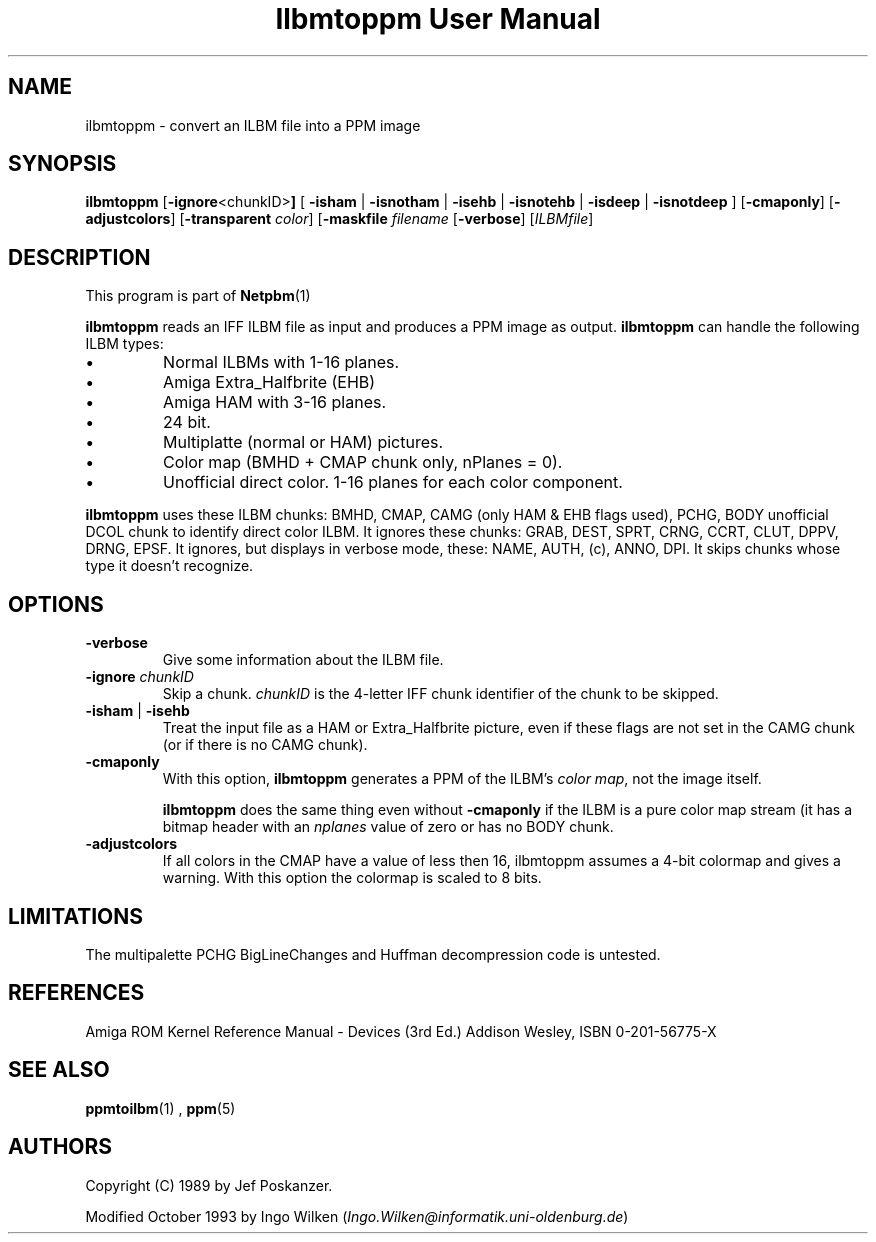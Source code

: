 \
.\" This man page was generated by the Netpbm tool 'makeman' from HTML source.
.\" Do not hand-hack it!  If you have bug fixes or improvements, please find
.\" the corresponding HTML page on the Netpbm website, generate a patch
.\" against that, and send it to the Netpbm maintainer.
.TH "Ilbmtoppm User Manual" 0 "04 October 1993" "netpbm documentation"

.SH NAME
ilbmtoppm - convert an ILBM file into a PPM image

.UN synopsis
.SH SYNOPSIS

\fBilbmtoppm\fP
[\fB-ignore\fP<chunkID>\fB]\fP
[
\fB-isham\fP | \fB-isnotham\fP |
\fB-isehb\fP | \fB-isnotehb\fP |
\fB-isdeep\fP | \fB-isnotdeep\fP
]
[\fB-cmaponly\fP]
[\fB-adjustcolors\fP]
[\fB-transparent \fP\fIcolor\fP]
[\fB-maskfile\fP \fIfilename\fP
[\fB-verbose\fP]
[\fIILBMfile\fP]

.UN description
.SH DESCRIPTION
.PP
This program is part of
.BR Netpbm (1)
.
.PP
\fBilbmtoppm\fP reads an IFF ILBM file as input and produces a PPM
image as output.  \fBilbmtoppm\fP can handle the following ILBM types:


.IP \(bu
Normal ILBMs with 1-16 planes.
.IP \(bu
Amiga Extra_Halfbrite (EHB)
.IP \(bu
Amiga HAM with 3-16 planes.
.IP \(bu
24 bit.
.IP \(bu
Multiplatte (normal or HAM) pictures.
.IP \(bu
Color map (BMHD + CMAP chunk only, nPlanes = 0).
.IP \(bu
Unofficial direct color.
1-16 planes for each color component.

.PP
\fBilbmtoppm\fP uses these ILBM chunks: BMHD, CMAP, CAMG (only HAM
& EHB flags used), PCHG, BODY unofficial DCOL chunk to identify
direct color ILBM.  It ignores these chunks: GRAB, DEST, SPRT, CRNG,
CCRT, CLUT, DPPV, DRNG, EPSF.  It ignores, but displays in verbose
mode, these: NAME, AUTH, (c), ANNO, DPI.  It skips chunks whose type
it doesn't recognize.

.UN options
.SH OPTIONS



.TP
\fB-verbose\fP
Give some information about the ILBM file.

.TP
\fB-ignore\fP \fIchunkID\fP
Skip a chunk.  \fIchunkID\fP is the 4-letter IFF chunk identifier
of the chunk to be skipped.

.TP
\fB-isham\fP | \fB-isehb\fP
Treat the input file as a HAM or Extra_Halfbrite picture, even if
these flags are not set in the CAMG chunk (or if there is no CAMG
chunk).

.TP
\fB-cmaponly\fP
With this option, \fBilbmtoppm\fP generates a PPM of the ILBM's \fIcolor
map\fP, not the image itself.
.sp
\fBilbmtoppm\fP does the same thing even without \fB-cmaponly\fP if the
ILBM is a pure color map stream (it has a bitmap header with an \fInplanes\fP
value of zero or has no BODY chunk.


.TP
\fB-adjustcolors\fP
If all colors in the CMAP have a value of less then 16, ilbmtoppm
assumes a 4-bit colormap and gives a warning.  With this option the
colormap is scaled to 8 bits.



.UN limitations
.SH LIMITATIONS
.PP
The multipalette PCHG BigLineChanges and Huffman decompression code
is untested.

.UN references
.SH REFERENCES

Amiga ROM Kernel Reference Manual - Devices (3rd Ed.)
Addison Wesley, ISBN 0-201-56775-X

.UN seealso
.SH SEE ALSO
.BR ppmtoilbm (1)
,
.BR ppm (5)


.UN authors
.SH AUTHORS

Copyright (C) 1989 by Jef Poskanzer.
.PP
Modified October 1993 by Ingo Wilken (\fIIngo.Wilken@informatik.uni-oldenburg.de\fP)
